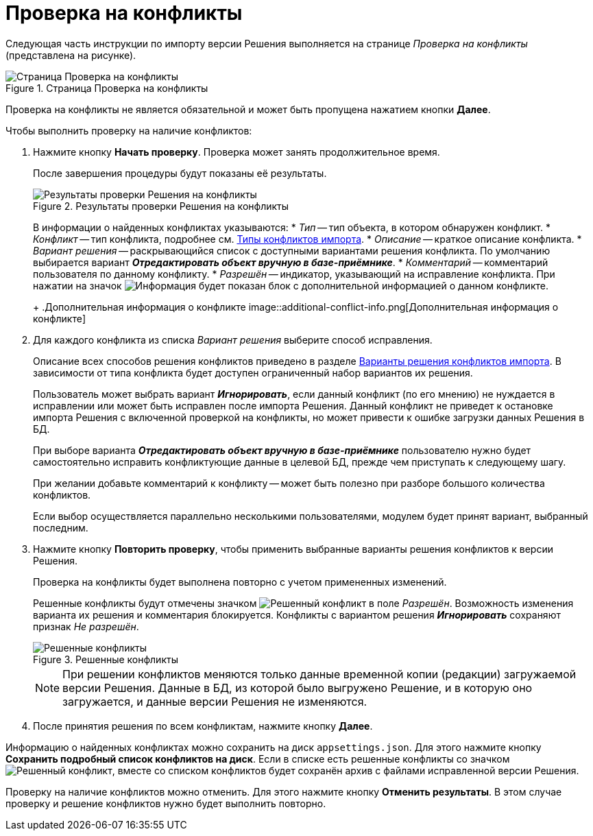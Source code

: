 = Проверка на конфликты

Следующая часть инструкции по импорту версии Решения выполняется на странице _Проверка на конфликты_ (представлена на рисунке).

.Страница Проверка на конфликты
image::check-conflicts.png[Страница Проверка на конфликты]

Проверка на конфликты не является обязательной и может быть пропущена нажатием кнопки *Далее*.

.Чтобы выполнить проверку на наличие конфликтов:
. Нажмите кнопку *Начать проверку*. Проверка может занять продолжительное время.
+
После завершения процедуры будут показаны её результаты.
+
.Результаты проверки Решения на конфликты
image::check-solution-conflicts.png[Результаты проверки Решения на конфликты]
+
В информации о найденных конфликтах указываются:
* _Тип_ -- тип объекта, в котором обнаружен конфликт.
* _Конфликт_ -- тип конфликта, подробнее см. xref:conflicts.adoc[Типы конфликтов импорта].
* _Описание_ -- краткое описание конфликта.
* _Вариант решения_ -- раскрывающийся список с доступными вариантами решения конфликта. По умолчанию выбирается вариант *_Отредактировать объект вручную в базе-приёмнике_*.
* _Комментарий_ -- комментарий пользователя по данному конфликту.
* _Разрешён_ -- индикатор, указывающий на исправление конфликта. При нажатии на значок image:buttons/excl-mark.png[Информация] будет показан блок с дополнительной информацией о данном конфликте.
+
.Дополнительная информация о конфликте
image::additional-conflict-info.png[Дополнительная информация о конфликте]
+
. Для каждого конфликта из списка _Вариант решения_ выберите способ исправления.
+
Описание всех способов решения конфликтов приведено в разделе xref:conflicts.adoc#resolution[Варианты решения конфликтов импорта]. В зависимости от типа конфликта будет доступен ограниченный набор вариантов их решения.
+
Пользователь может выбрать вариант *_Игнорировать_*, если данный конфликт (по его мнению) не нуждается в исправлении или может быть исправлен после импорта Решения. Данный конфликт не приведет к остановке импорта Решения с включенной проверкой на конфликты, но может привести к ошибке загрузки данных Решения в БД.
+
При выборе варианта *_Отредактировать объект вручную в базе-приёмнике_* пользователю нужно будет самостоятельно исправить конфликтующие данные в целевой БД, прежде чем приступать к следующему шагу.
+
При желании добавьте комментарий к конфликту -- может быть полезно при разборе большого количества конфликтов.
+
Если выбор осуществляется параллельно несколькими пользователями, модулем будет принят вариант, выбранный последним.
+
. Нажмите кнопку *Повторить проверку*, чтобы применить выбранные варианты решения конфликтов к версии Решения.
+
Проверка на конфликты будет выполнена повторно с учетом примененных изменений.
+
Решенные конфликты будут отмечены значком image:resolved-flag.png[Решенный конфликт] в поле _Разрешён_. Возможность изменения варианта их решения и комментария блокируется. Конфликты с вариантом решения *_Игнорировать_* сохраняют признак _Не разрешён_.
+
.Решенные конфликты
image::resolved-conflicts.png[Решенные конфликты]
+
[NOTE]
====
При решении конфликтов меняются только данные временной копии (редакции) загружаемой версии Решения. Данные в БД, из которой было выгружено Решение, и в которую оно загружается, и данные версии Решения не изменяются.
====
+
. После принятия решения по всем конфликтам, нажмите кнопку *Далее*.

Информацию о найденных конфликтах можно сохранить на диск `appsettings.json`. Для этого нажмите кнопку *Сохранить подробный список конфликтов на диск*. Если в списке есть решенные конфликты со значком image:resolved-flag.png[Решенный конфликт], вместе со списком конфликтов будет сохранён архив с файлами исправленной версии Решения.

Проверку на наличие конфликтов можно отменить. Для этого нажмите кнопку *Отменить результаты*. В этом случае проверку и решение конфликтов нужно будет выполнить повторно.
